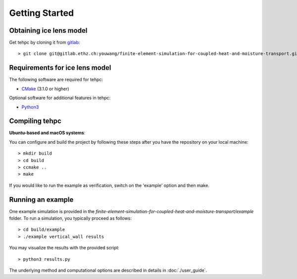 Getting Started
===============

Obtaining ice lens model
------------------------

Get tehpc by cloning it from `gitlab <https://gitlab.ethz.ch>`_::

  > git clone git@gitlab.ethz.ch:youwang/finite-element-simulation-for-coupled-heat-and-moisture-transport.git


Requirements for ice lens model
-------------------------------

The following software are required for tehpc:

- `CMake <https://cmake.org/>`_ (3.1.0 or higher)
  
Optional software for additional features in tehpc:

- `Python3 <https://www.python.org/>`_


Compiling tehpc
-------------------

**Ubuntu-based and macOS systems**:

You can configure and build the project by following these steps after you have the repository on your local machine::

  > mkdir build
  > cd build
  > ccmake ..
  > make

If you would like to run the example as verification, switch on the 'example' option and then make.

  
Running an example
------------------

One example simulation is provided in the `finite-element-simulation-for-coupled-heat-and-moisture-transport/example` folder. To run a simulation, you typically proceed as follows::

  > cd build/example
  > ./example vertical_wall results
  
You may visualize the results with the provided script::

  > python3 results.py

The underlying method and computational options are described in details in :doc:`./user_guide`.
